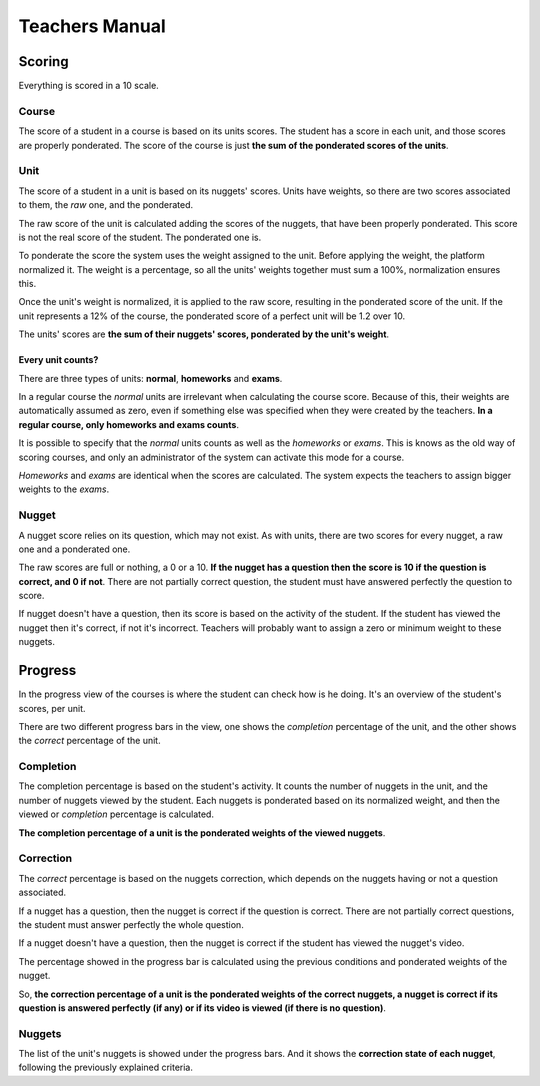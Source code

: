 ===============
Teachers Manual
===============

Scoring
=======

Everything is scored in a 10 scale.

Course
------

The score of a student in a course is based on its units scores. The student
has a score in each unit, and those scores are properly ponderated. The score
of the course is just **the sum of the ponderated scores of the units**.

Unit
----

The score of a student in a unit is based on its nuggets' scores. Units have
weights, so there are two scores associated to them, the *raw* one, and the
ponderated.

The raw score of the unit is calculated adding the scores of the nuggets, that
have been properly ponderated. This score is not the real score of the student.
The ponderated one is.

To ponderate the score the system uses the weight assigned to the unit. Before
applying the weight, the platform normalized it. The weight is a percentage, so
all the units' weights together must sum a 100%, normalization ensures this.

Once the unit's weight is normalized, it is applied to the raw score, resulting
in the ponderated score of the unit. If the unit represents a 12% of the
course, the ponderated score of a perfect unit will be 1.2 over 10.

The units' scores are **the sum of their nuggets' scores, ponderated by the
unit's weight**.

Every unit counts?
~~~~~~~~~~~~~~~~~~

There are three types of units: **normal**, **homeworks** and **exams**.

In a regular course the *normal* units are irrelevant when calculating the
course score. Because of this, their weights are automatically assumed as
zero, even if something else was specified when they were created by the
teachers. **In a regular course, only homeworks and exams counts**.

It is possible to specify that the *normal* units counts as well as the
*homeworks* or *exams*. This is knows as the old way of scoring courses, and
only an administrator of the system can activate this mode for a course.

*Homeworks* and *exams* are identical when the scores are calculated. The
system expects the teachers to assign bigger weights to the *exams*.

Nugget
------

A nugget score relies on its question, which may not exist. As with units,
there are two scores for every nugget, a raw one and a ponderated one.

The raw scores are full or nothing, a 0 or a 10. **If the nugget has a question
then the score is 10 if the question is correct, and 0 if not**. There are not
partially correct question, the student must have answered perfectly the
question to score.

If nugget doesn't have a question, then its score is based on the activity of
the student. If the student has viewed the nugget then it's correct, if not
it's incorrect. Teachers will probably want to assign a zero or minimum weight
to these nuggets.

Progress
========

In the progress view of the courses is where the student can check how is he
doing. It's an overview of the student's scores, per unit.

There are two different progress bars in the view, one shows the *completion*
percentage of the unit, and the other shows the *correct* percentage of the
unit.

Completion
----------

The completion percentage is based on the student's activity. It counts the
number of nuggets in the unit, and the number of nuggets viewed by the student.
Each nuggets is ponderated based on its normalized weight, and then the
viewed or *completion* percentage is calculated.

**The completion percentage of a unit is the ponderated weights of the viewed
nuggets**.

Correction
----------

The *correct* percentage is based on the nuggets correction, which depends on
the nuggets having or not a question associated.

If a nugget has a question, then the nugget is correct if the question is
correct. There are not partially correct questions, the student must answer
perfectly the whole question.

If a nugget doesn't have a question, then the nugget is correct if the student
has viewed the nugget's video.

The percentage showed in the progress bar is calculated using the previous
conditions and ponderated weights of the nugget.

So, **the correction percentage of a unit is the ponderated weights of the
correct nuggets, a nugget is correct if its question is answered perfectly (if
any) or if its video is viewed (if there is no question)**.

Nuggets
-------

The list of the unit's nuggets is showed under the progress bars. And it shows
the **correction state of each nugget**, following the previously explained
criteria.
